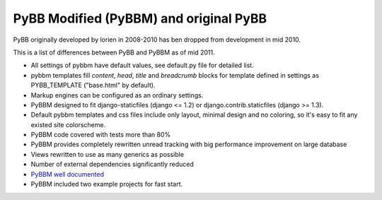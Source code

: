 PyBB Modified (PyBBM) and original PyBB
=======================================

PyBB originally developed by lorien in 2008-2010 has ben dropped from development in mid 2010.

This is a list of differences between PyBB and PyBBM as of mid 2011.

* All settings of pybbm have default values, see default.py file for detailed list.
* pybbm templates fill *content*, *head*, *title* and *breadcrumb* blocks for template defined in settings as PYBB_TEMPLATE ("base.html" by default).
* Markup engines can be configured as an ordinary settings.
* PyBBM designed to fit django-staticfiles (django <= 1.2) or django.contrib.staticfiles (django >= 1.3).
* Default pybbm templates and css files include only layout, minimal design and no coloring, so it's easy to fit any existed site colorscheme.
* PyBBM code covered with tests more than 80%
* PyBBM provides completely rewritten unread tracking with big performance improvement on large database
* Views rewritten to use as many generics as possible
* Number of external dependencies significantly reduced
* `PyBBM well documented <http://readthedocs.org/projects/pybbm/>`_
* PyBBM included two example projects for fast start.